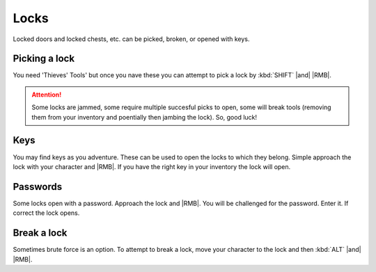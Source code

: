 Locks
=====

Locked doors and locked chests, etc. can be picked, broken, or opened with keys.

.. _lockpicking:
Picking a lock
--------------

You need 'Thieves' Tools' but once you nave these you can attempt to pick a lock by :kbd:`SHIFT` |and| |RMB|.

.. attention:: Some locks are jammed, some require multiple succesful picks to open, some will break tools (removing them from your inventory and poentially then jambing the lock). So, good luck!

Keys
----

You may find keys as you adventure. These can be used to open the locks to which they belong. Simple approach the lock with your character and |RMB|. If you have the right key in your inventory the lock will open.

Passwords
---------

Some locks open with a password. Approach the lock and |RMB|. You will be challenged for the password. Enter it. If correct the lock opens.


Break a lock
------------

Sometimes brute force is an option. To attempt to break a lock, move your character to the lock and then :kbd:`ALT` |and| |RMB|.
